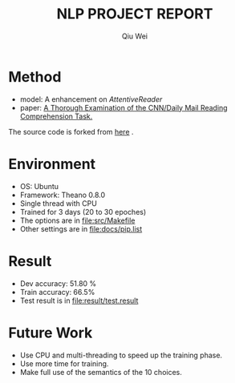 #+TITLE: NLP PROJECT REPORT
#+AUTHOR: Qiu Wei
* Method
- model: A enhancement on /AttentiveReader/
- paper: [[https://arxiv.org/pdf/1606.02858v2.pdf][A Thorough Examination of the CNN/Daily Mail Reading Comprehension Task.]]
The source code is forked from [[https://github.com/danqi/rc-cnn-dailymail][here]] .
* Environment
- OS: Ubuntu
- Framework: Theano 0.8.0
- Single thread with CPU
- Trained for 3 days (20 to 30 epoches)
- The options are in file:src/Makefile
- Other settings are in file:docs/pip.list
* Result 
- Dev accuracy: 51.80 %
- Train accuracy: 66.5%
- Test result is in file:result/test.result
* Future Work
- Use CPU and multi-threading to speed up the training phase.
- Use more time for training.
- Make full use of the semantics of the 10 choices.
